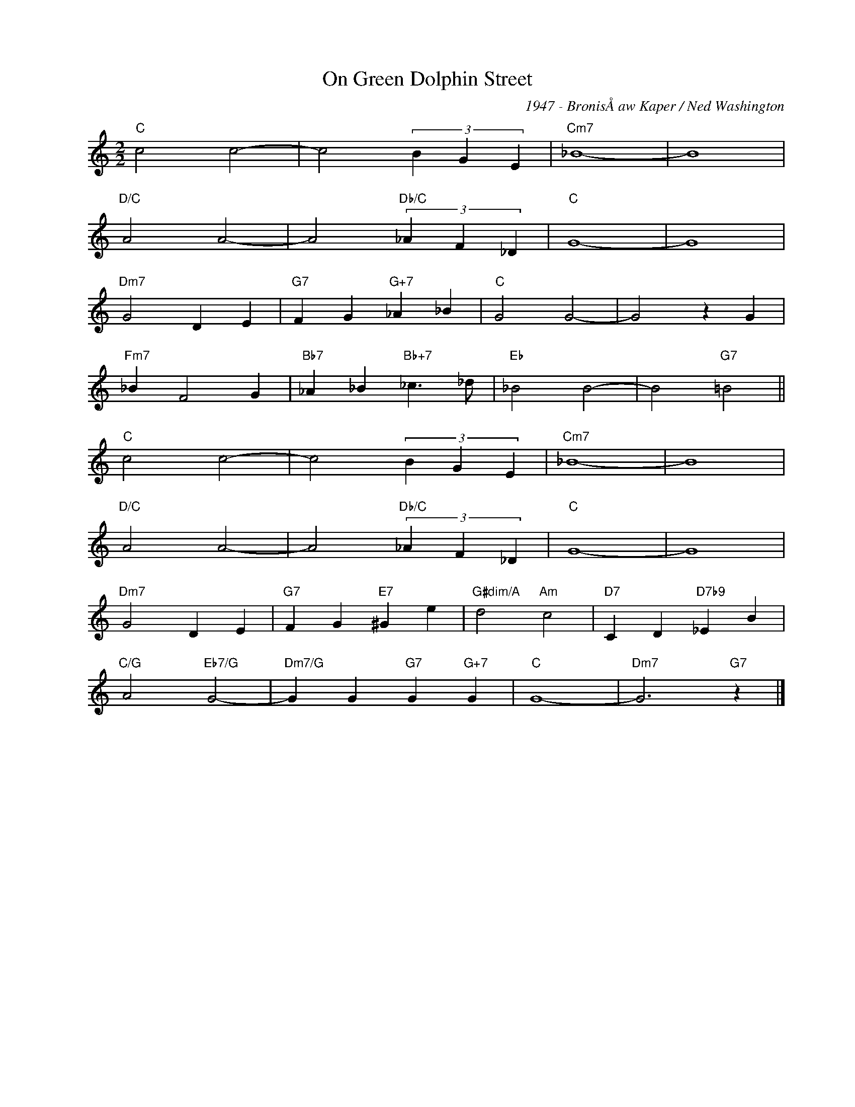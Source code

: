 X:1
T:On Green Dolphin Street
C:1947 - BronisÅaw Kaper / Ned Washington
Z:www.realbook.site
L:1/4
M:2/2
I:linebreak $
K:C
V:1 treble nm=" " snm=" "
V:1
"C" c2 c2- | c2 (3B G E |"Cm7" _B4- | B4 |$"D/C" A2 A2- | A2"Db/C" (3_A F _D |"C" G4- | G4 |$ %8
"Dm7" G2 D E |"G7" F G"G+7" _A _B |"C" G2 G2- | G2 z G |$"Fm7" _B F2 G | %13
"Bb7" _A _B"Bb+7" _c3/2 _d/ |"Eb" _B2 B2- | B2"G7" =B2 ||$"C" c2 c2- | c2 (3B G E |"Cm7" _B4- | %19
 B4 |$"D/C" A2 A2- | A2"Db/C" (3_A F _D |"C" G4- | G4 |$"Dm7" G2 D E |"G7" F G"E7" ^G e | %26
"G#dim/A" d2"Am" c2 |"D7" C D"D7b9" _E B |$"C/G" A2"Eb7/G" G2- |"Dm7/G" G G"G7" G"G+7" G |"C" G4- | %31
"Dm7" G3"G7" z |] %32

